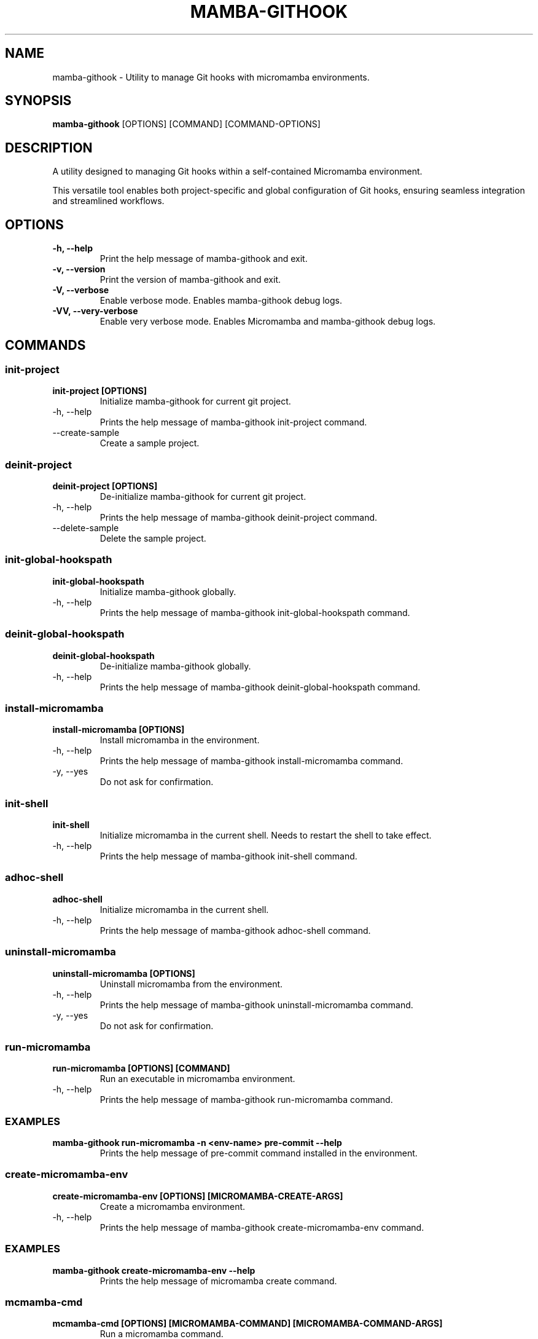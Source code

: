 .TH MAMBA-GITHOOK 1 "2023" "Mamba-Githook Manual"
.SH NAME
mamba-githook \- Utility to manage Git hooks with micromamba environments.

.SH SYNOPSIS
.B mamba-githook
[OPTIONS] [COMMAND] [COMMAND-OPTIONS]

.SH DESCRIPTION
A utility designed to managing Git hooks within a self-contained Micromamba environment.

This versatile tool enables both project-specific and global configuration of Git hooks,
ensuring seamless integration and streamlined workflows.

.SH OPTIONS
.TP
.B -h, --help
Print the help message of mamba-githook and exit.

.TP
.B -v, --version
Print the version of mamba-githook and exit.

.TP
.B -V, --verbose
Enable verbose mode. Enables mamba-githook debug logs.

.TP
.B -VV, --very-verbose
Enable very verbose mode. Enables Micromamba and mamba-githook debug logs.

.SH COMMANDS
.SS "init-project"
.TP
.B init-project [OPTIONS]
Initialize mamba-githook for current git project.
.IP "-h, --help"
Prints the help message of mamba-githook init-project command.
.IP "--create-sample"
Create a sample project.

.SS "deinit-project"
.TP
.B deinit-project [OPTIONS]
De-initialize mamba-githook for current git project.
.IP "-h, --help"
Prints the help message of mamba-githook deinit-project command.
.IP "--delete-sample"
Delete the sample project.

.SS "init-global-hookspath"
.TP
.B init-global-hookspath
Initialize mamba-githook globally.
.IP "-h, --help"
Prints the help message of mamba-githook init-global-hookspath command.

.SS "deinit-global-hookspath"
.TP
.B deinit-global-hookspath
De-initialize mamba-githook globally.
.IP "-h, --help"
Prints the help message of mamba-githook deinit-global-hookspath command.

.SS "install-micromamba"
.TP
.B install-micromamba [OPTIONS]
Install micromamba in the environment.
.IP "-h, --help"
Prints the help message of mamba-githook install-micromamba command.
.IP "-y, --yes"
Do not ask for confirmation.

.SS "init-shell"
.TP
.B init-shell
Initialize micromamba in the current shell. Needs to restart the shell to take effect.
.IP "-h, --help"
Prints the help message of mamba-githook init-shell command.

.SS "adhoc-shell"
.TP
.B adhoc-shell
Initialize micromamba in the current shell.
.IP "-h, --help"
Prints the help message of mamba-githook adhoc-shell command.

.SS "uninstall-micromamba"
.TP
.B uninstall-micromamba [OPTIONS]
Uninstall micromamba from the environment.
.IP "-h, --help"
Prints the help message of mamba-githook uninstall-micromamba command.
.IP "-y, --yes"
Do not ask for confirmation.

.SS "run-micromamba"
.TP
.B run-micromamba [OPTIONS] [COMMAND]
Run an executable in micromamba environment.
.IP "-h, --help"
Prints the help message of mamba-githook run-micromamba command.
.SS EXAMPLES
.TP
.B mamba-githook run-micromamba -n <env-name> pre-commit --help
Prints the help message of pre-commit command installed in the environment.

.SS "create-micromamba-env"
.TP
.B create-micromamba-env [OPTIONS] [MICROMAMBA-CREATE-ARGS]
Create a micromamba environment.
.IP "-h, --help"
Prints the help message of mamba-githook create-micromamba-env command.
.SS EXAMPLES
.TP
.B mamba-githook create-micromamba-env --help
Prints the help message of micromamba create command.

.SS "mcmamba-cmd"
.TP
.B mcmamba-cmd [OPTIONS] [MICROMAMBA-COMMAND] [MICROMAMBA-COMMAND-ARGS]
Run a micromamba command.
.IP "-h, --help"
Prints the help message of mcmamba-cmd command.
.SS EXAMPLES
.TP
.B mamba-githook mcmamba-cmd env --help
Prints the help message of micromamba env command.

.SH "SEE ALSO"
.BR micromamba (1),
.BR git (1)

.SH AUTHOR
Written by Aydin Abdi.

.SH COPYRIGHT
(c) 2023 Aydin Abdi

.SH LICENSE
This is free software: you are free to change and redistribute it. There is NO WARRANTY, to the extent permitted by law.

